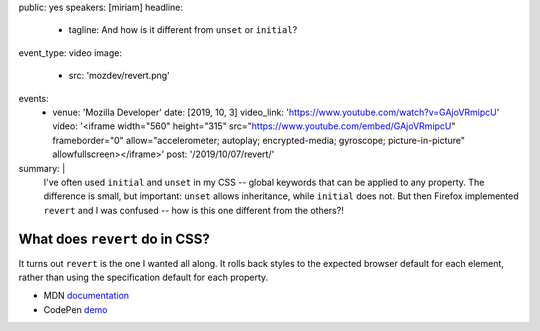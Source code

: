 public: yes
speakers: [miriam]
headline:
  - tagline: And how is it different from ``unset`` or ``initial``?
event_type: video
image:
  - src: 'mozdev/revert.png'
events:
  - venue: 'Mozilla Developer'
    date: [2019, 10, 3]
    video_link: 'https://www.youtube.com/watch?v=GAjoVRmipcU'
    video: '<iframe width="560" height="315" src="https://www.youtube.com/embed/GAjoVRmipcU" frameborder="0" allow="accelerometer; autoplay; encrypted-media; gyroscope; picture-in-picture" allowfullscreen></iframe>'
    post: '/2019/10/07/revert/'
summary: |
  I've often used ``initial`` and ``unset`` in my CSS --
  global keywords that can be applied to any property.
  The difference is small, but important:
  ``unset`` allows inheritance,
  while ``initial`` does not.
  But then Firefox implemented ``revert`` and I was confused --
  how is this one different from the others?!


What does ``revert`` do in CSS?
===============================

It turns out ``revert`` is the one I wanted all along.
It rolls back styles to the expected browser default for each element,
rather than using the specification default for each property.

- MDN `documentation <https://developer.mozilla.org/en-US/docs/Web/CSS/revert>`_
- CodePen `demo <https://codepen.io/mirisuzanne/pen/WVjNZP>`_
